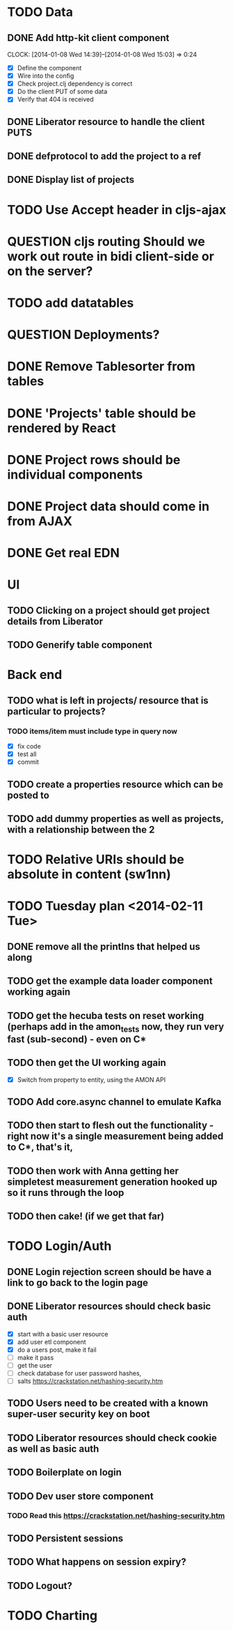 * TODO Data
** DONE Add http-kit client component
   CLOCK: [2014-01-08 Wed 14:39]--[2014-01-08 Wed 15:03] =>  0:24
- [X] Define the component
- [X] Wire into the config
- [X] Check project.clj dependency is correct
- [X] Do the client PUT of some data
- [X] Verify that 404 is received
** DONE Liberator resource to handle the client PUTS
** DONE defprotocol to add the project to a ref
** DONE Display list of projects

* TODO Use Accept header in cljs-ajax


* QUESTION cljs routing Should we work out route in bidi client-side or on the server?
* TODO add datatables

* QUESTION Deployments?


* DONE Remove Tablesorter from tables
* DONE 'Projects' table should be rendered by React
* DONE Project rows should be individual components
* DONE Project data should come in from AJAX
* DONE Get real EDN

* UI
** TODO Clicking on a project should get project details from Liberator
** TODO Generify table component

* Back end
** TODO  what is left in projects/ resource that is particular to projects?
*** TODO items/item must include type in query now
- [X] fix code
- [X] test all
- [X] commit

** TODO create a properties resource which can be posted to
** TODO add dummy properties as well as projects, with a relationship between the 2

* TODO Relative URIs should be absolute in content (sw1nn)

* TODO Tuesday plan <2014-02-11 Tue>

** DONE remove all the printlns that helped us along

** TODO get the example data loader component working again

** TODO get the hecuba tests on reset working (perhaps add in the amon_tests now, they run very fast (sub-second) - even on C*

** TODO then get the UI working again
- [X] Switch from property to entity, using the AMON API

** TODO Add core.async channel to emulate Kafka

** TODO then start to flesh out the functionality - right now it's a single measurement being added to C*, that's it,

** TODO then work with Anna getting her simpletest measurement generation hooked up so it runs through the loop

** TODO then cake! (if we get that far)


* TODO Login/Auth

** DONE Login rejection screen should be have a link to go back to the login page
** DONE Liberator resources should check basic auth

- [X] start with a basic user resource
- [X] add user etl component
- [X] do a users post, make it fail
- [ ] make it pass
- [ ] get the user
- [ ] check database for user password hashes,
- [ ] salts https://crackstation.net/hashing-security.htm

** TODO Users need to be created with a known super-user security key on boot

** TODO Liberator resources should check cookie as well as basic auth

** TODO Boilerplate on login
** TODO Dev user store component
*** TODO Read this https://crackstation.net/hashing-security.htm
** TODO Persistent sessions
** TODO What happens on session expiry?
** TODO Logout?



* TODO Charting
